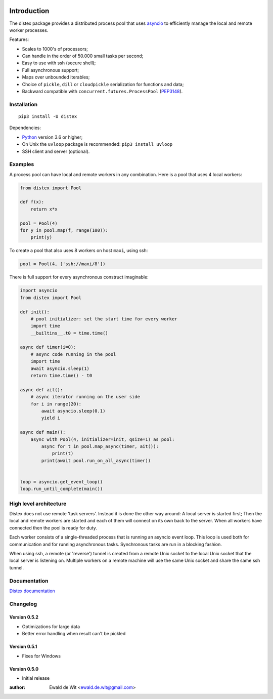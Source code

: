 |Build| |PyVersion| |Status| |PyPiVersion| |License|

Introduction
============

The distex package provides a distributed process pool that uses
`asyncio <https://docs.python.org/3.6/library/asyncio.html>`_
to efficiently manage the local and remote worker processes.

Features:

* Scales to 1000's of processors;
* Can handle in the order of 50.000 small tasks per second;
* Easy to use with ssh (secure shell);
* Full asynchronous support;
* Maps over unbounded iterables;
* Choice of ``pickle``, ``dill`` or ``cloudpickle`` serialization for
  functions and data;
* Backward compatible with ``concurrent.futures.ProcessPool`` (PEP3148_).
 

Installation
------------

::

    pip3 install -U distex

Dependencies:

* Python_ version 3.6 or higher;
* On Unix the ``uvloop`` package is recommended: ``pip3 install uvloop``
* SSH client and server (optional). 

Examples
--------

A process pool can have local and remote workers in any combination.
Here is a pool that uses 4 local workers:

.. code-block:: python

    from distex import Pool

    def f(x):
        return x*x

    pool = Pool(4)
    for y in pool.map(f, range(100)):
        print(y)
        
To create a pool that also uses 8 workers on host ``maxi``, using ssh:

.. code-block:: python

    pool = Pool(4, ['ssh://maxi/8'])

There is full support for every asynchronous construct imaginable:

.. code-block:: python

    import asyncio
    from distex import Pool

    def init():
        # pool initializer: set the start time for every worker
        import time
        __builtins__.t0 = time.time()
    
    async def timer(i=0):
        # async code running in the pool
        import time
        await asyncio.sleep(1)
        return time.time() - t0
    
    async def ait():
        # async iterator running on the user side
        for i in range(20):
            await asyncio.sleep(0.1)
            yield i
    
    async def main():
        async with Pool(4, initializer=init, qsize=1) as pool:
            async for t in pool.map_async(timer, ait()):
                print(t)
            print(await pool.run_on_all_async(timer))
    
    
    loop = asyncio.get_event_loop()
    loop.run_until_complete(main())

High level architecture
-----------------------

Distex does not use remote 'task servers'.
Instead it is done the other way around: A local
server is started first; Then the local and remote workers are started
and each of them will connect on its own back to the server. When all
workers have connected then the pool is ready for duty.

Each worker consists of a single-threaded process that is running
an asyncio event loop. This loop is used both for communication and for
running asynchronous tasks. Synchronous tasks are run in a blocking fashion.

When using ssh, a remote (or 'reverse') tunnel is created from a remote Unix socket
to the local Unix socket that the local server is listening on.
Multiple workers on a remote machine will use the same Unix socket and
share the same ssh tunnel.
    
Documentation
-------------

`Distex documentation <http://rawgit.com/erdewit/distex/master/docs/html/api.html>`_


Changelog
---------

Version 0.5.2
^^^^^^^^^^^^^

* Optimizations for large data
* Better error handling when result can't be pickled

Version 0.5.1
^^^^^^^^^^^^^

* Fixes for Windows

Version 0.5.0
^^^^^^^^^^^^^

* Initial release


:author: Ewald de Wit <ewald.de.wit@gmail.com>

.. _Python: http://www.python.org

.. _ssh-keygen: https://linux.die.net/man/1/ssh-keygen

.. _ssh-copy-id: https://linux.die.net/man/1/ssh-copy-id

.. _PEP3148: https://www.python.org/dev/peps/pep-3148

.. |PyPiVersion| image:: https://img.shields.io/pypi/v/distex.svg
   :alt: PyPi
   :target: https://pypi.python.org/pypi/distex

.. |Build| image:: https://travis-ci.org/erdewit/distex.svg?branch=master
   :alt: Build
   :target: https://travis-ci.org/erdewit/distex

.. |PyVersion| image:: https://img.shields.io/badge/python-3.6+-blue.svg
   :alt:

.. |Status| image:: https://img.shields.io/badge/status-beta-green.svg
   :alt:

.. |License| image:: https://img.shields.io/badge/license-BSD-blue.svg
   :alt:
   
